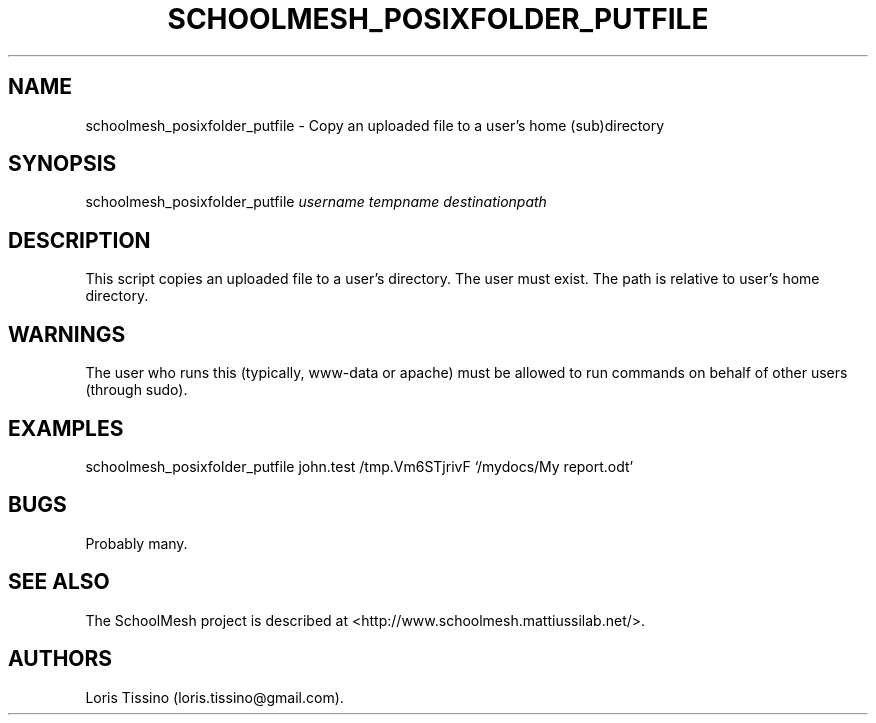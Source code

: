 .TH SCHOOLMESH_POSIXFOLDER_PUTFILE 8 "December 2011" "Schoolmesh User Manuals"
.SH NAME
.PP
schoolmesh_posixfolder_putfile - Copy an uploaded file to a user's
home (sub)directory
.SH SYNOPSIS
.PP
schoolmesh_posixfolder_putfile \f[I]username\f[] \f[I]tempname\f[]
\f[I]destinationpath\f[]
.SH DESCRIPTION
.PP
This script copies an uploaded file to a user's directory.
The user must exist.
The path is relative to user's home directory.
.SH WARNINGS
.PP
The user who runs this (typically, www-data or apache) must be
allowed to run commands on behalf of other users (through sudo).
.SH EXAMPLES
.PP
schoolmesh_posixfolder_putfile john.test /tmp.Vm6STjrivF
`/mydocs/My report.odt'
.SH BUGS
.PP
Probably many.
.SH SEE ALSO
.PP
The SchoolMesh project is described at
<http://www.schoolmesh.mattiussilab.net/>.
.SH AUTHORS
Loris Tissino (loris.tissino\@gmail.com).

